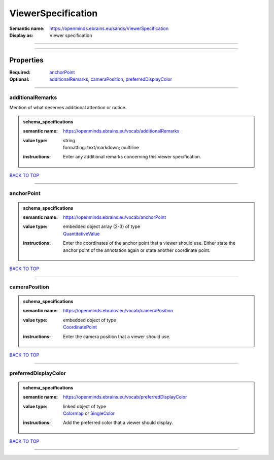###################
ViewerSpecification
###################

:Semantic name: https://openminds.ebrains.eu/sands/ViewerSpecification

:Display as: Viewer specification


------------

------------

Properties
##########

:Required: `anchorPoint <anchorPoint_heading_>`_
:Optional: `additionalRemarks <additionalRemarks_heading_>`_, `cameraPosition <cameraPosition_heading_>`_, `preferredDisplayColor <preferredDisplayColor_heading_>`_

------------

.. _additionalRemarks_heading:

*****************
additionalRemarks
*****************

Mention of what deserves additional attention or notice.

.. admonition:: schema_specifications

   :semantic name: https://openminds.ebrains.eu/vocab/additionalRemarks
   :value type: | string
                | formatting: text/markdown; multiline
   :instructions: Enter any additional remarks concerning this viewer specification.

`BACK TO TOP <ViewerSpecification_>`_

------------

.. _anchorPoint_heading:

***********
anchorPoint
***********

.. admonition:: schema_specifications

   :semantic name: https://openminds.ebrains.eu/vocab/anchorPoint
   :value type: | embedded object array \(2-3\) of type
                | `QuantitativeValue <https://openminds-documentation.readthedocs.io/en/latest/schema_specifications/core/miscellaneous/quantitativeValue.html>`_
   :instructions: Enter the coordinates of the anchor point that a viewer should use. Either state the anchor point of the annotation again or state another coordinate point.

`BACK TO TOP <ViewerSpecification_>`_

------------

.. _cameraPosition_heading:

**************
cameraPosition
**************

.. admonition:: schema_specifications

   :semantic name: https://openminds.ebrains.eu/vocab/cameraPosition
   :value type: | embedded object of type
                | `CoordinatePoint <https://openminds-documentation.readthedocs.io/en/latest/schema_specifications/SANDS/miscellaneous/coordinatePoint.html>`_
   :instructions: Enter the camera position that a viewer should use.

`BACK TO TOP <ViewerSpecification_>`_

------------

.. _preferredDisplayColor_heading:

*********************
preferredDisplayColor
*********************

.. admonition:: schema_specifications

   :semantic name: https://openminds.ebrains.eu/vocab/preferredDisplayColor
   :value type: | linked object of type
                | `Colormap <https://openminds-documentation.readthedocs.io/en/latest/schema_specifications/controlledTerms/colormap.html>`_ or `SingleColor <https://openminds-documentation.readthedocs.io/en/latest/schema_specifications/SANDS/miscellaneous/singleColor.html>`_
   :instructions: Add the preferred color that a viewer should display.

`BACK TO TOP <ViewerSpecification_>`_

------------

